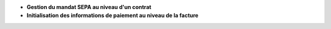 - **Gestion du mandat SEPA au niveau d'un contrat**

- **Initialisation des informations de paiement au niveau de la facture**
